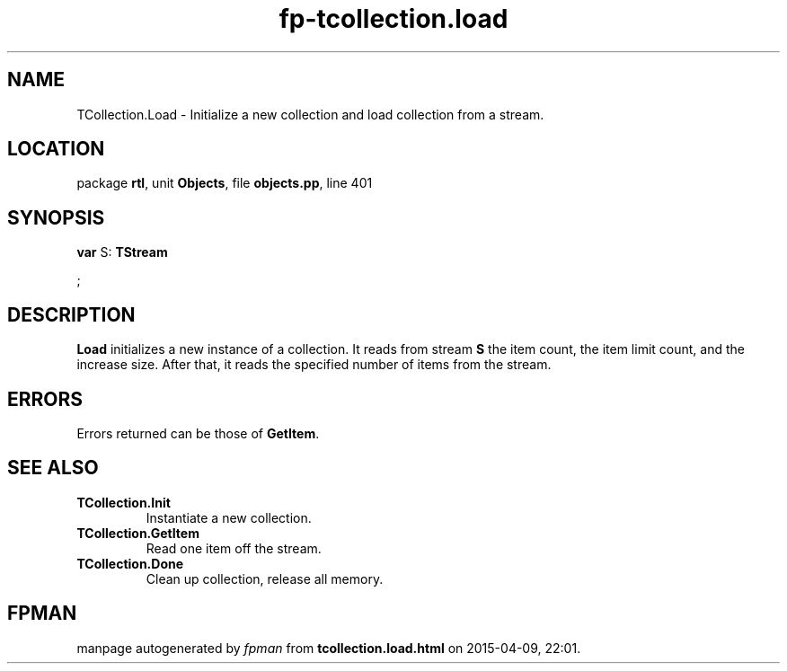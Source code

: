 .\" file autogenerated by fpman
.TH "fp-tcollection.load" 3 "2014-03-14" "fpman" "Free Pascal Programmer's Manual"
.SH NAME
TCollection.Load - Initialize a new collection and load collection from a stream.
.SH LOCATION
package \fBrtl\fR, unit \fBObjects\fR, file \fBobjects.pp\fR, line 401
.SH SYNOPSIS
\fBvar\fR S: \fBTStream


\fR;

.SH DESCRIPTION
\fBLoad\fR initializes a new instance of a collection. It reads from stream \fBS\fR the item count, the item limit count, and the increase size. After that, it reads the specified number of items from the stream.


.SH ERRORS
Errors returned can be those of \fBGetItem\fR.


.SH SEE ALSO
.TP
.B TCollection.Init
Instantiate a new collection.
.TP
.B TCollection.GetItem
Read one item off the stream.
.TP
.B TCollection.Done
Clean up collection, release all memory.

.SH FPMAN
manpage autogenerated by \fIfpman\fR from \fBtcollection.load.html\fR on 2015-04-09, 22:01.

